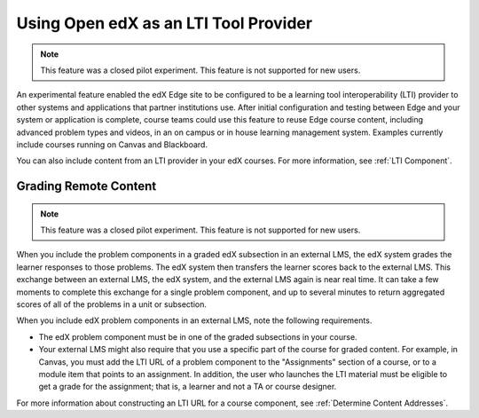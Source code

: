 .. _Using Open edX as an LTI Tool Provider:

#######################################
Using Open edX as an LTI Tool Provider
#######################################

.. tags:: educator, concept

.. note:: This feature was a closed pilot experiment. This feature is not
 supported for new users.

An experimental feature enabled the edX Edge site to be configured  to be a
learning tool interoperability (LTI) provider to other systems and  applications
that partner institutions use. After initial configuration and testing between
Edge and your system or application is complete, course teams could use this
feature to reuse Edge course content, including advanced problem types and
videos, in an on campus or in house learning management system. Examples
currently include courses running on Canvas and Blackboard.

You can also include content from an LTI provider in your edX courses. For
more information, see :ref:`LTI Component`.

.. _Grading Remote Content:

******************************
Grading Remote Content
******************************

.. note:: This feature was a closed pilot experiment. This feature is not
 supported for new users.

When you include the problem components in a graded edX subsection in an
external LMS, the edX system grades the learner responses to those problems.
The edX system then transfers the learner scores back to the external LMS. This
exchange between an external LMS, the edX system, and the external LMS again is
near real time. It can take a few moments to complete this exchange for a
single problem component, and up to several minutes to return aggregated scores
of all of the problems in a unit or subsection.

When you include edX problem components in an external LMS, note the following
requirements.

* The edX problem component must be in one of the graded subsections in your
  course.

* Your external LMS might also require that you use a specific part of the
  course for graded content. For example, in Canvas, you must add the LTI URL
  of a problem component to the "Assignments" section of a course, or to a
  module item that points to an assignment. In addition, the user who launches
  the LTI material must be eligible to get a grade for the assignment; that is,
  a learner and not a TA or course designer.

For more information about constructing an LTI URL for a course component, see
:ref:`Determine Content Addresses`.

.. seealso::
 :class: dropdown

 :ref:`Create a Duplicate Course for LTI use` (how-to)

 :ref:`Determine Content Addresses when using Open edX as an LTI Provider<Determine Content Addresses>` (how-to)

 :ref:`Planning for Content Reuse (LTI)<Planning for Content Reuse>` (reference)

 :ref:`Example: Open edX as an LTI Provider to Canvas<Open edX as an LTI Provider to Canvas>` (reference)

 :ref:`Example: edX as an LTI Provider to Blackboard<Open edX as an LTI Provider to Blackboard>` (reference)